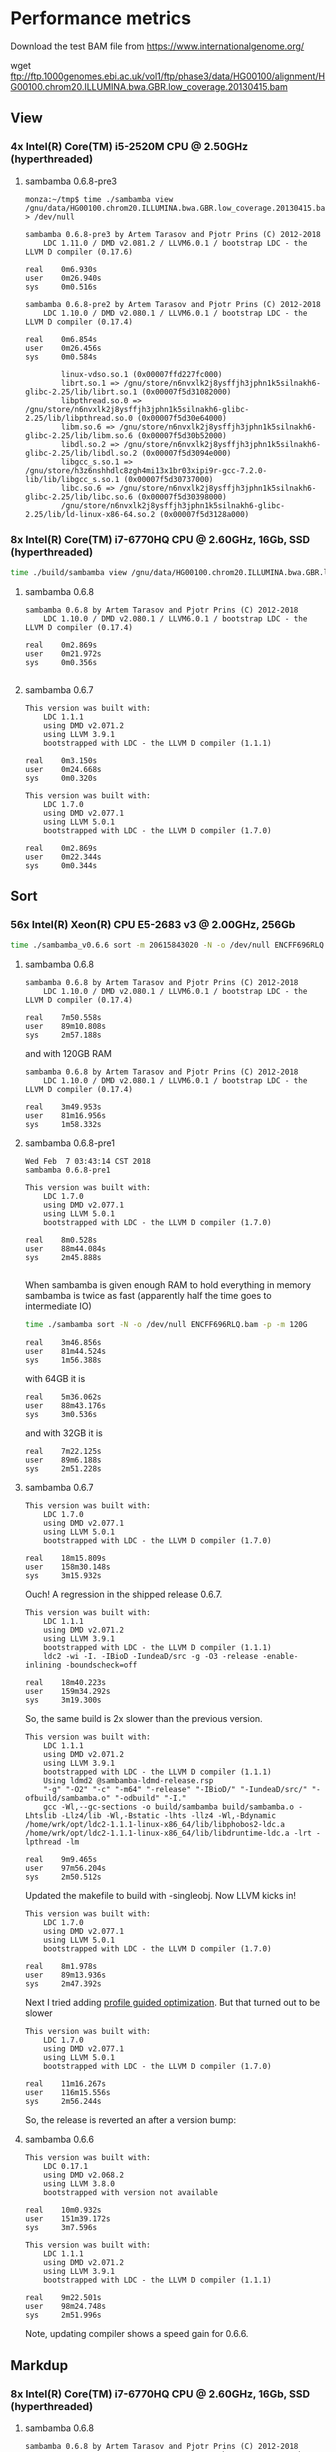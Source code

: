 * Performance metrics

Download the test BAM file from https://www.internationalgenome.org/

wget ftp://ftp.1000genomes.ebi.ac.uk/vol1/ftp/phase3/data/HG00100/alignment/HG00100.chrom20.ILLUMINA.bwa.GBR.low_coverage.20130415.bam



** View
*** 4x Intel(R) Core(TM) i5-2520M CPU @ 2.50GHz (hyperthreaded)
**** sambamba 0.6.8-pre3

#+BEGIN_SRC
monza:~/tmp$ time ./sambamba view /gnu/data/HG00100.chrom20.ILLUMINA.bwa.GBR.low_coverage.20130415.bam.orig > /dev/null

sambamba 0.6.8-pre3 by Artem Tarasov and Pjotr Prins (C) 2012-2018
    LDC 1.11.0 / DMD v2.081.2 / LLVM6.0.1 / bootstrap LDC - the LLVM D compiler (0.17.6)

real    0m6.930s
user    0m26.940s
sys     0m0.516s

sambamba 0.6.8-pre2 by Artem Tarasov and Pjotr Prins (C) 2012-2018
    LDC 1.10.0 / DMD v2.080.1 / LLVM6.0.1 / bootstrap LDC - the LLVM D compiler (0.17.4)

real    0m6.854s
user    0m26.456s
sys     0m0.584s

        linux-vdso.so.1 (0x00007ffd227fc000)
        librt.so.1 => /gnu/store/n6nvxlk2j8ysffjh3jphn1k5silnakh6-glibc-2.25/lib/librt.so.1 (0x00007f5d31082000)
        libpthread.so.0 => /gnu/store/n6nvxlk2j8ysffjh3jphn1k5silnakh6-glibc-2.25/lib/libpthread.so.0 (0x00007f5d30e64000)
        libm.so.6 => /gnu/store/n6nvxlk2j8ysffjh3jphn1k5silnakh6-glibc-2.25/lib/libm.so.6 (0x00007f5d30b52000)
        libdl.so.2 => /gnu/store/n6nvxlk2j8ysffjh3jphn1k5silnakh6-glibc-2.25/lib/libdl.so.2 (0x00007f5d3094e000)
        libgcc_s.so.1 => /gnu/store/h3z6nshhdlc8zgh4mi13x1br03xipi9r-gcc-7.2.0-lib/lib/libgcc_s.so.1 (0x00007f5d30737000)
        libc.so.6 => /gnu/store/n6nvxlk2j8ysffjh3jphn1k5silnakh6-glibc-2.25/lib/libc.so.6 (0x00007f5d30398000)
        /gnu/store/n6nvxlk2j8ysffjh3jphn1k5silnakh6-glibc-2.25/lib/ld-linux-x86-64.so.2 (0x00007f5d3128a000)
#+END_SRC

*** 8x Intel(R) Core(TM) i7-6770HQ CPU @ 2.60GHz, 16Gb, SSD (hyperthreaded)

#+BEGIN_SRC sh
time ./build/sambamba view /gnu/data/HG00100.chrom20.ILLUMINA.bwa.GBR.low_coverage.20130415.bam.orig > /dev/null
#+END_SRC

**** sambamba 0.6.8

#+BEGIN_SRC
sambamba 0.6.8 by Artem Tarasov and Pjotr Prins (C) 2012-2018
    LDC 1.10.0 / DMD v2.080.1 / LLVM6.0.1 / bootstrap LDC - the LLVM D compiler (0.17.4)

real    0m2.869s
user    0m21.972s
sys     0m0.356s

#+END_SRC

**** sambamba 0.6.7

#+BEGIN_SRC
This version was built with:
    LDC 1.1.1
    using DMD v2.071.2
    using LLVM 3.9.1
    bootstrapped with LDC - the LLVM D compiler (1.1.1)

real    0m3.150s
user    0m24.668s
sys     0m0.320s

This version was built with:
    LDC 1.7.0
    using DMD v2.077.1
    using LLVM 5.0.1
    bootstrapped with LDC - the LLVM D compiler (1.7.0)

real    0m2.869s
user    0m22.344s
sys     0m0.344s
#+END_SRC

** Sort
*** 56x Intel(R) Xeon(R) CPU E5-2683 v3 @ 2.00GHz, 256Gb

#+BEGIN_SRC sh
time ./sambamba_v0.6.6 sort -m 20615843020 -N -o /dev/null ENCFF696RLQ.bam -p
#+END_SRC

**** sambamba 0.6.8

#+BEGIN_SRC
sambamba 0.6.8 by Artem Tarasov and Pjotr Prins (C) 2012-2018
    LDC 1.10.0 / DMD v2.080.1 / LLVM6.0.1 / bootstrap LDC - the LLVM D compiler (0.17.4)

real    7m50.558s
user    89m10.808s
sys     2m57.188s
#+END_SRC

and with 120GB RAM

#+BEGIN_SRC
sambamba 0.6.8 by Artem Tarasov and Pjotr Prins (C) 2012-2018
    LDC 1.10.0 / DMD v2.080.1 / LLVM6.0.1 / bootstrap LDC - the LLVM D compiler (0.17.4)

real    3m49.953s
user    81m16.956s
sys     1m58.332s
#+END_SRC

**** sambamba 0.6.8-pre1

#+BEGIN_SRC
Wed Feb  7 03:43:14 CST 2018
sambamba 0.6.8-pre1

This version was built with:
    LDC 1.7.0
    using DMD v2.077.1
    using LLVM 5.0.1
    bootstrapped with LDC - the LLVM D compiler (1.7.0)

real    8m0.528s
user    88m44.084s
sys     2m45.888s

#+END_SRC

When sambamba is given enough RAM to hold everything in memory sambamba is twice
as fast (apparently half the time goes to intermediate IO)

#+BEGIN_SRC sh
time ./sambamba sort -N -o /dev/null ENCFF696RLQ.bam -p -m 120G
#+END_SRC

#+BEGIN_SRC
real    3m46.856s
user    81m44.524s
sys     1m56.388s
#+END_SRC

with 64GB it is

#+BEGIN_SRC
real    5m36.062s
user    88m43.176s
sys     3m0.536s
#+END_SRC

and with 32GB it is

#+BEGIN_SRC
real    7m22.125s
user    89m6.188s
sys     2m51.228s
#+END_SRC

**** sambamba 0.6.7

#+BEGIN_SRC
This version was built with:
    LDC 1.7.0
    using DMD v2.077.1
    using LLVM 5.0.1
    bootstrapped with LDC - the LLVM D compiler (1.7.0)

real    18m15.809s
user    158m30.148s
sys     3m15.932s
#+END_SRC

Ouch! A regression in the shipped release 0.6.7.

#+BEGIN_SRC
This version was built with:
    LDC 1.1.1
    using DMD v2.071.2
    using LLVM 3.9.1
    bootstrapped with LDC - the LLVM D compiler (1.1.1)
    ldc2 -wi -I. -IBioD -IundeaD/src -g -O3 -release -enable-inlining -boundscheck=off

real    18m40.223s
user    159m34.292s
sys     3m19.300s
#+END_SRC

So, the same build is 2x slower than the previous version.

#+BEGIN_SRC
This version was built with:
    LDC 1.1.1
    using DMD v2.071.2
    using LLVM 3.9.1
    bootstrapped with LDC - the LLVM D compiler (1.1.1)
    Using ldmd2 @sambamba-ldmd-release.rsp
    "-g" "-O2" "-c" "-m64" "-release" "-IBioD/" "-IundeaD/src/" "-ofbuild/sambamba.o" "-odbuild" "-I."
    gcc -Wl,--gc-sections -o build/sambamba build/sambamba.o -Lhtslib -Llz4/lib -Wl,-Bstatic -lhts -llz4 -Wl,-Bdynamic /home/wrk/opt/ldc2-1.1.1-linux-x86_64/lib/libphobos2-ldc.a /home/wrk/opt/ldc2-1.1.1-linux-x86_64/lib/libdruntime-ldc.a -lrt -lpthread -lm

real    9m9.465s
user    97m56.204s
sys     2m50.512s
#+END_SRC

Updated the makefile to build with -singleobj. Now LLVM kicks in!

#+BEGIN_SRC
This version was built with:
    LDC 1.7.0
    using DMD v2.077.1
    using LLVM 5.0.1
    bootstrapped with LDC - the LLVM D compiler (1.7.0)

real    8m1.978s
user    89m13.936s
sys     2m47.392s
#+END_SRC

Next I tried adding [[https://johanengelen.github.io/ldc/2016/04/13/PGO-in-LDC-virtual-calls.html][profile guided optimization]]. But that turned out
to be slower

#+BEGIN_SRC
This version was built with:
    LDC 1.7.0
    using DMD v2.077.1
    using LLVM 5.0.1
    bootstrapped with LDC - the LLVM D compiler (1.7.0)

real    11m16.267s
user    116m15.556s
sys     2m56.244s
#+END_SRC

So, the release is reverted an after a version bump:

**** sambamba 0.6.6

#+BEGIN_SRC
This version was built with:
    LDC 0.17.1
    using DMD v2.068.2
    using LLVM 3.8.0
    bootstrapped with version not available

real    10m0.932s
user    151m39.172s
sys     3m7.596s

This version was built with:
    LDC 1.1.1
    using DMD v2.071.2
    using LLVM 3.9.1
    bootstrapped with LDC - the LLVM D compiler (1.1.1)

real    9m22.501s
user    98m24.748s
sys     2m51.996s
#+END_SRC

Note, updating compiler shows a speed gain for 0.6.6.

** Markdup
*** 8x Intel(R) Core(TM) i7-6770HQ CPU @ 2.60GHz, 16Gb, SSD (hyperthreaded)

**** sambamba 0.6.8

#+BEGIN_SRC
sambamba 0.6.8 by Artem Tarasov and Pjotr Prins (C) 2012-2018
    LDC 1.10.0 / DMD v2.080.1 / LLVM6.0.1 / bootstrap LDC - the LLVM D compiler (0.17.4)

finding positions of the duplicate reads in the file...
  sorted 11286293 end pairs
     and 156042 single ends (among them 0 unmatched pairs)
  collecting indices of duplicate reads...   done in 1325 ms
  found 6603388 duplicates
collected list of positions in 0 min 16 sec
marking duplicates...
collected list of positions in 1 min 2 sec
        Command being timed: "./bin/sambamba markdup /gnu/data/in_raw.sorted.bam /gnu/data/in_raw.sorted.bam t2.bam"
        User time (seconds): 406.49
        System time (seconds): 3.86
        Percent of CPU this job got: 649%
        Elapsed (wall clock) time (h:mm:ss or m:ss): 1:03.13
        Average shared text size (kbytes): 0
        Average unshared data size (kbytes): 0
        Average stack size (kbytes): 0
        Average total size (kbytes): 0
        Maximum resident set size (kbytes): 1709720
        Average resident set size (kbytes): 0
        Major (requiring I/O) page faults: 0
        Minor (reclaiming a frame) page faults: 1140382
        Voluntary context switches: 393213
        Involuntary context switches: 8993
        Swaps: 0
        File system inputs: 0
        File system outputs: 2663824
        Socket messages sent: 0
        Socket messages received: 0
        Signals delivered: 0
        Page size (bytes): 4096
        Exit status: 0
#+END_SRC

Uses slightly more memory but is faster than

**** sambamba 0.6.7-pre1

#+BEGIN_SRC
/usr/bin/time --verbose sambamba markdup /gnu/data/in_raw.sorted.bam /gnu/data/in_raw.sorted.bam t2.bam
finding positions of the duplicate reads in the file...
  sorted 11286293 end pairs
     and 156042 single ends (among them 0 unmatched pairs)
  collecting indices of duplicate reads...   done in 1521 ms
  found 6603388 duplicates
collected list of positions in 0 min 16 sec
marking duplicates...
total time elapsed: 1 min 4 sec
        Command being timed: "sambamba markdup /gnu/data/in_raw.sorted.bam /gnu/data/in_raw.sorted.bam t2.bam"
        User time (seconds): 423.78
        System time (seconds): 4.47
        Percent of CPU this job got: 666%
        Elapsed (wall clock) time (h:mm:ss or m:ss): 1:04.24
        Average shared text size (kbytes): 0
        Average unshared data size (kbytes): 0
        Average stack size (kbytes): 0
        Average total size (kbytes): 0
        Maximum resident set size (kbytes): 1542764
        Average resident set size (kbytes): 0
        Major (requiring I/O) page faults: 0
        Minor (reclaiming a frame) page faults: 1839470
        Voluntary context switches: 368082
        Involuntary context switches: 8537
        Swaps: 0
        File system inputs: 0
        File system outputs: 2643840
        Socket messages sent: 0
        Socket messages received: 0
        Signals delivered: 0
        Page size (bytes): 4096
        Exit status: 0
#+END_SRC

*** 8x Intel(R) Core(TM) i5-8250U CPU @ 1.60GHz (Thinkpad T480)

: /usr/bin/time --verbose ./bin/sambamba-0.7.1 "--DRT-gcopt=profile:1" markdup HG00100.chrom20.ILLUMINA.bwa.GBR.low_coverage.20130415.bam test.bam

**** sambamba 0.7.1

Commit 5f52f04aae3de1dce2d13b9e748002b4e513ded0

#+BEGIN_EXAMPLE
 by Artem Tarasov and Pjotr Prins (C) 2012-2019
    LDC 1.17.0 / DMD v2.087.1 / LLVM8.0.1 / bootstrap LDC - the LLVM D compiler (1.17.0)

finding positions of the duplicate reads in the file...
  sorted 3969781 end pairs
     and 73839 single ends (among them 22397 unmatched pairs)
  collecting indices of duplicate reads...   done in 372 ms
  found 239673 duplicates
collected list of positions in 0 min 6 sec
marking duplicates...
collected list of positions in 0 min 22 sec
        Number of collections:  107
        Total GC prep time:  10 milliseconds
        Total mark time:  548 milliseconds
        Total sweep time:  26 milliseconds
        Max Pause Time:  10 milliseconds
        Grand total GC time:  585 milliseconds
GC summary: 1158 MB,  107 GC  585 ms, Pauses  558 ms <   10 ms
        Command being timed: "./bin/sambamba-0.7.1 --DRT-gcopt=profile:1 markdup HG00100.chrom20.ILLUMINA.bwa.GBR.low_coverage.20130415.bam test2.bam"
        User time (seconds): 136.00
        System time (seconds): 2.39
        Percent of CPU this job got: 583%
        Elapsed (wall clock) time (h:mm:ss or m:ss): 0:23.70
        Average shared text size (kbytes): 0
        Average unshared data size (kbytes): 0
        Average stack size (kbytes): 0
        Average total size (kbytes): 0
        Maximum resident set size (kbytes): 1282940
        Average resident set size (kbytes): 0
        Major (requiring I/O) page faults: 0
        Minor (reclaiming a frame) page faults: 396600
        Voluntary context switches: 199806
        Involuntary context switches: 5017
        Swaps: 0
        File system inputs: 16
        File system outputs: 1967376
        Socket messages sent: 0
        Socket messages received: 0
        Signals delivered: 0
        Page size (bytes): 4096
        Exit status: 0
#+END_EXAMPLE
